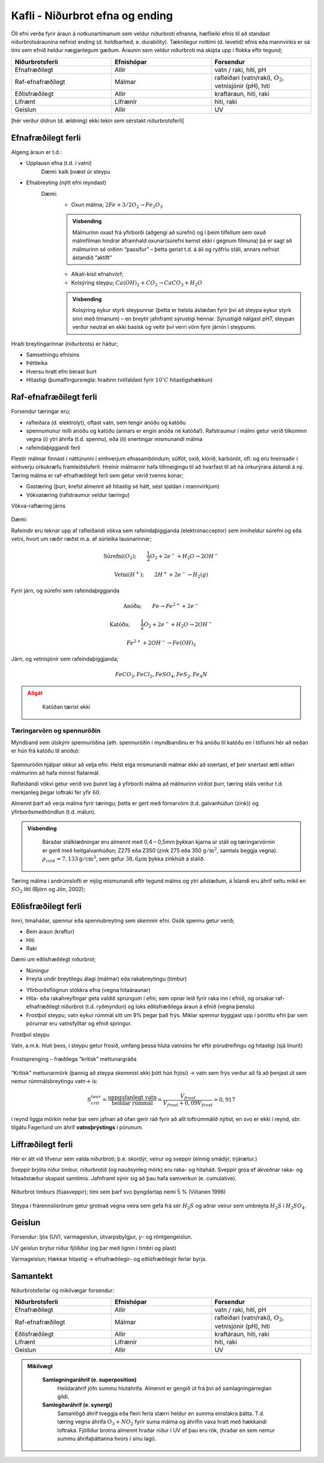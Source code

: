 Kafli - Niðurbrot efna og ending
================================

Öll efni verða fyrir áraun á notkunartímanum sem veldur niðurbroti efnanna, hæfileiki
efnis til að standast niðurbrotsáraunina nefnist ending (d. holdbarhed, e. durability).
Tæknilegur nottími (d. levetid) efnis eða mannvirkis er sá tími sem efnið heldur
nægjanlegum gæðum.
Áraunin sem veldur niðurbroti má skipta upp í flokka eftir tegund; 

.. list-table:: 
  :widths: 5 5 5
  :header-rows: 1

  * - Niðurbrotsferli
    - Efnishópar
    - Forsendur
  * - Efnafræðilegt
    - Allir
    - vatn / raki, hiti, pH
  * - Raf-efnafræðilegt
    - Málmar
    - rafleiðari (vatn/raki), :math:`O_2`, vetnisjónir (pH), hiti
  * - Eðlisfræðilegt
    - Allir
    - kraftáraun, hiti, raki
  * - Lífrænt
    - Lífrænir
    - hiti, raki
  * - Geislun 
    - Allir
    - UV

[hér verður öldrun (d. ældning) ekki tekin sem sérstakt niðurbrotsferli]

Efnafræðilegt ferli
~~~~~~~~~~~~~~~~~~~

Algeng áraun er t.d.:

* Upplausn efna (t.d. í vatni)
    Dæmi: kalk þvæst úr steypu
* Efnabreyting (nýtt efni myndast)
    Dæmi:
      - Oxun málma; :math:`2 Fe + 3/2 O_2 \rightarrow Fe_2O_3`
      
      .. admonition:: Vísbending
        :class: hint

        Málmurinn oxast frá yfirborði (aðgengi að súrefni) og í þeim tilfellum sem oxuð
        málmfilman hindrar áframhald oxunar(súrefni kemst ekki í gegnum filmuna) þá
        er sagt að málmurinn sé orðinn “passífur” – þetta gerist t.d. á áli og ryðfríu
        stáli, annars nefnist ástandið “aktíft”
      
      - Alkalí-kísil efnahvörf;
      - Kolsýring steypu; :math:`Ca(OH)_2 + CO_2 \rightarrow CaCO_3 + H_2O` 
        
      .. admonition:: Vísbending
        :class: hint

        Kolsýring eykur styrk steypunnar (þetta er helsta ástæðan fyrir því að steypa
        eykur styrk sinn með tímanum) – en breytir jafnframt sýrustigi hennar. Sýrustigið nálgast pH7, 
        steypan verður neutral en ekki basísk og veitir því verri vörn fyrir járnin í steypunni.

Hraði breytingarinnar (niðurbrots) er háður;

+ Samsetningu efnisins
+ Þéttleika
+ Hversu hratt efni berast burt
+ Hitastigi (þumalfingursregla: hraðinn tvöfaldast fyrir :math:`10^{\circ}C` hitastigshækkun)

Raf-efnafræðilegt ferli
~~~~~~~~~~~~~~~~~~~~~~~
Forsendur tæringar eru;

- rafleiðara (d. elektrolyt), oftast vatn, sem tengir anóðu og katóðu
- spennumunur milli anóðu og katóðu (annars er engin anóða né katóða!). Rafstraumur í málmi getur verið tilkominn vegna (i) ytri áhrifa (t.d. spennu), eða (ii) snertingar mismunandi málma
- rafeindaþiggjandi ferli


.. youtube:: q0CAfXV-YdY
    :width: 100%
    :height: 400

.. youtube:: q0CAfXV-YdY
    :width: 100%
    :height: 400

Flestir málmar finnast í náttúrunni í einhverjum efnasamböndum; súlföt, oxíð, klóríð,
karbónöt, ofl. og eru hreinsaðir í einhverju orkukræfu framleiðsluferli. Hreinir málmarnir
hafa tilhneigingu til að hvarfast til að ná orkurýrara ástandi á ný.
Tæring málma er raf-efnafræðilegt ferli sem getur verið tvenns konar;

- Gastæring (þurr, krefst almennt að hitastig sé hátt, sést sjaldan í mannvirkjum)
- Vökvatæring (rafstraumur veldur tæringu)

Vökva-raftæring járns

.. figure:: ./myndir/kafli08/taeringjarns.png
  :align: center
  :width: 100%

Dæmi:

Rafeindir eru teknar upp af rafleiðandi vökva sem rafeindaþiggjanda (elektronacceptor)
sem inniheldur súrefni og eða vetni, hvort um ræðir ræðst m.a. af súrleika lausnarinnar;

.. math::
  \textrm{Súrefni} (O_2); \qquad \frac{1}{2}O_2 + 2e^- + H_2O \rightarrow 2OH^-

.. math::
  \textrm{Vetni} (H^+); \qquad 2H^+ + 2e^- \rightarrow H_2(g)

Fyrir járn, og súrefni sem rafeindaþiggjanda

.. math::
  \textrm{Anóða}; \qquad Fe \rightarrow Fe^{2+} + 2e^-

.. math::
  \textrm{Katóða}; \qquad \frac{1}{2}O_2 + 2e^- + H_2O \rightarrow 2OH^-

.. math::
  Fe^{2+} + 2OH^- \rightarrow Fe(OH)_2

Járn, og vetnisjónir sem rafeindaþiggjanda;

.. math::
  FeCO_3, FeCl_2, FeSO_4, FeS_2, Fe_4N

.. admonition:: Aðgát
    :class: caution

      Katóðan tærist ekki

Tæringarvörn og spennuröðin
---------------------------

Myndband sem útskýrir spennuröðina (ath. spennuröðin í myndbandinu er frá anóðu til katóðu en í töflunni hér að neðan er hún frá katóðu til anóðu):

.. youtube:: UqxIsiN8do0
    :width: 100%
    :height: 400

.. figure:: ./myndir/kafli08/spennurod.png
  :align: center
  :width: 100%

Spennuröðin hjálpar okkur að velja efni. Helst eiga mismunandi málmar ekki að snertast, ef þeir snertast ætti eðlari málmurinn að hafa minnst flatarmál.

Rafleiðandi vökvi getur verið svo þunnt lag á yfirborði málma að málmurinn virðist þurr,
tæring stáls verður t.d. merkjanleg þegar loftraki fer yfir :math:`60%HR`.

Almennt þarf að verja málma fyrir tæringu; þetta er gert með fórnarvörn (t.d.
galvanhúðun (zink)) og yfirborðsmeðhöndlun (t.d. málun).

.. admonition:: Vísbending
  :class: hint

    Báraðar stálklæðningar eru almennt með 0,4 – 0,5mm þykkan kjarna úr stáli og
    tæringarvörnin er gerð með heitgalvanhúðun; Z275 eða Z350 (zink 275 eða 350 :math:`\textrm{g}/\textrm{m}^2`, samtals beggja vegna). :math:`\rho_{zink} = 7,133 \textrm{g}/\textrm{cm}^3`, sem gefur :math:`38,6 \mu \textrm{m}` þykka zinkhúð á stálið.

Tæring málma í andrúmslofti er mjög mismunandi eftir tegund málms og ytri aðstæðum,
á Íslandi eru áhrif seltu mikil en :math:`SO_2` lítil (Björn og Jón, 2002); 

.. figure:: ./myndir/kafli08/corrosionrate.png
  :align: center
  :width: 100%


Eðlisfræðilegt ferli
~~~~~~~~~~~~~~~~~~~~

Innri, tímaháðar, spennur eða spennubreyting sem skemmir efni.
Osök spennu getur verið;

* Bein áraun (kraftur)
* Hiti
* Raki

Dæmi um eðlisfræðilegt niðurbrot;

* Núningur
* Þreyta undir breytilegu álagi (málmar) eða rakabreytingu (timbur)
.. * "Þreyta" timburs undir langtímaálagi
* Yfirborðsflögnun stökkra efna (vegna hitaáraunar)
* Hita- eða rakahreyfingar geta valdið sprungum í efni; sem opnar leið fyrir raka
  inn í efnið, og orsakar raf-efnafræðilegt niðurbrot (t.d. ryðmyndun) og loks
  eðlisfræðilega áraun á efnið (vegna þenslu)
* Frostþol steypu; vatn eykur rúmmál sitt um 9% þegar það frýs. Miklar spennur byggjast upp í póróttu efni þar sem pórurnar eru vatnsfylltar og efnið springur.

Frostþol steypu

Vatn, a.m.k. hluti þess, í steypu getur frosið, umfang þessa hluta vatnsins fer eftir
pórudreifingu og hitastigi (sjá línurit)

.. figure:: ./myndir/kafli08/ikkefrysbartvand.png
  :align: center
  :width: 70%

Frostsprenging – fræðilega ”krítisk” mettunargráða

.. figure:: ./myndir/kafli08/rummalsskipting.png
  :align: center
  :width: 70%

“Krítísk” mettunarmörk (þannig að steypa skemmist ekki þótt hún frjósi) -> vatn sem frýs
verður að fá að þenjast út sem nemur rúmmálsbreytingu vatn-> ís:

.. math::
  S_{crit}^{teor} = \frac{\textrm{uppgufanlegt vatn}}{\textrm{heildar rúmmál}} = \frac{V_{frost}}{V_{frost} + 0,09V_{frost}} = 0,917 

í reynd liggja mörkin neðar þar sem jafnan að ofan gerir ráð fyrir að allt loftrúmmálið
nýtist, en svo er ekki í reynd, sbr. tilgátu Fagerlund um áhrif **vatnsþrýstings** í pórunum.


Líffræðilegt ferli
~~~~~~~~~~~~~~~~~~
Hér er átt við lífverur sem valda niðurbroti; þ.e. skordýr, veirur og sveppir (einnig
smádýr, trjárætur.)

Sveppir brjóta niður timbur, niðurbrotið (og nauðsynleg mörk) eru raka- og hitaháð. Sveppir gróa ef ákveðnar raka- og hitaaðstæður skapast samtímis.
Jafnframt sýnir sig að þau hafa samverkun (e. cumulative).

.. figure:: ./myndir/kafli08/nidurbrottimburs.png
  :align: center
  :width: 70%

Niðurbrot timburs (fúasveppir); tími sem þarf svo þyngdartap nemi 5 % (Viitanen 1996)

.. figure:: ./myndir/kafli08/nidurbrotstimi.png
  :align: center
  :width: 70%

Steypa í frárennslisrörum getur grotnað vegna veira sem gefa frá sér :math:`H_2S` og aðrar veirur
sem umbreyta :math:`H_2S` í :math:`H_2SO_4`.

.. (sjá dæmið í bókinni)

Geislun
~~~~~~~

Forsendur: ljós (UV), varmageislun, útvarpsbylgjur, :math:`\gamma`- og röntgengeislun.

.. Eindir: róteindir, nifteindir, rafeindir (:math:`\beta`)

UV geislun brýtur niður fjölliður (og þar með lignin í timbri og plast)

Varmageislun; Hækkar hitastig -> efnafræðilegir- og eðlisfræðilegir ferlar byrja.

Samantekt
~~~~~~~~~

Niðurbrotsferlar og mikilvægar forsendur:

.. list-table:: 
  :widths: 5 5 5
  :header-rows: 1

  * - Niðurbrotsferli
    - Efnishópar
    - Forsendur
  * - Efnafræðilegt
    - Allir
    - vatn / raki, hiti, pH
  * - Raf-efnafræðilegt
    - Málmar
    - rafleiðari (vatn/raki), :math:`O_2`, vetnisjónir (pH), hiti
  * - Eðlisfræðilegt
    - Allir
    - kraftáraun, hiti, raki
  * - Lífrænt
    - Lífrænir
    - hiti, raki
  * - Geislun 
    - Allir
    - UV

.. admonition:: Mikilvægt
  :class: important

    **Samlagningaráhrif (e. superposition)**
      Heildaráhrif jöfn summu hlutáhrifa.
      Almennt er gengið út frá því að samlagningarreglan gildi.
    
    **Samlegðaráhrif (e. synergi)**
      Samanlögð áhrif tveggja eða fleiri ferla stærri heldur en summa einstakra þátta.
      T.d. tæring vegna áhrifa :math:`O_3 + NO_2` fyrir suma málma og áhrifin vaxa hratt með hækkandi
      loftraka. Fjölliður brotna almennt hraðar niður í UV ef þau eru rök, (hraðar en sem nemur summu
      áhrifaþáttanna hvors í sínu lagi).